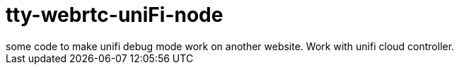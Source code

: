 = tty-webrtc-uniFi-node
some code to make unifi debug mode work on another website. Work with unifi cloud controller.